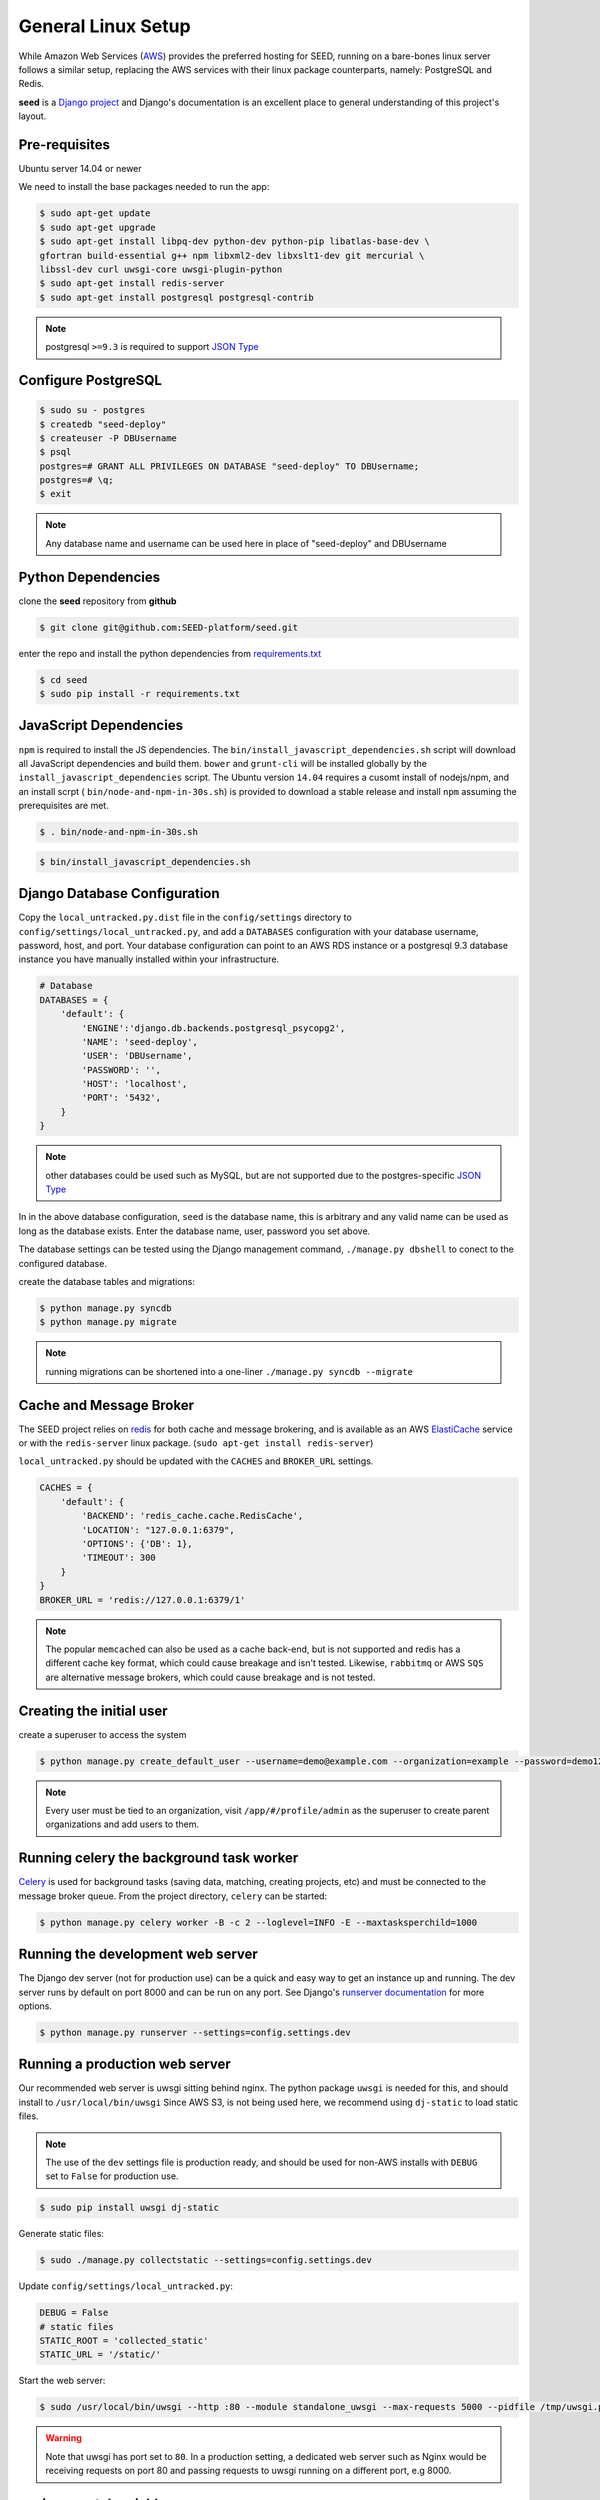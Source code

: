 General Linux Setup
===================

While Amazon Web Services (`AWS`_) provides the preferred hosting for SEED,
running on a bare-bones linux server follows a similar setup, replacing the
AWS services with their linux package counterparts, namely: PostgreSQL and
Redis.

**seed** is a `Django project`_ and Django's documentation
is an excellent place to general understanding of this project's layout.

.. _Django project: https://www.djangoproject.com/

.. _AWS: http://aws.amazon.com/

Pre-requisites
^^^^^^^^^^^^^^

Ubuntu server 14.04 or newer

We need to install the base packages needed to run the app:

.. code-block:: console

    $ sudo apt-get update
    $ sudo apt-get upgrade
    $ sudo apt-get install libpq-dev python-dev python-pip libatlas-base-dev \
    gfortran build-essential g++ npm libxml2-dev libxslt1-dev git mercurial \
    libssl-dev curl uwsgi-core uwsgi-plugin-python
    $ sudo apt-get install redis-server
    $ sudo apt-get install postgresql postgresql-contrib


.. note:: postgresql ``>=9.3`` is required to support `JSON Type`_

.. _JSON Type: http://www.postgresql.org/docs/9.3/static/datatype-json.html

Configure PostgreSQL
^^^^^^^^^^^^^^^^^^^^

.. code-block:: console

    $ sudo su - postgres
    $ createdb "seed-deploy"
    $ createuser -P DBUsername
    $ psql
    postgres=# GRANT ALL PRIVILEGES ON DATABASE "seed-deploy" TO DBUsername;
    postgres=# \q;
    $ exit

.. note:: Any database name and username can be used here in place of "seed-deploy" and DBUsername




Python Dependencies
^^^^^^^^^^^^^^^^^^^

clone the **seed** repository from **github**

.. code-block:: console

    $ git clone git@github.com:SEED-platform/seed.git

enter the repo and install the python dependencies from `requirements.txt`_

.. _requirements.txt: https://github.com/SEED-platform/seed/blob/master/requirements.txt

.. code-block:: console

    $ cd seed
    $ sudo pip install -r requirements.txt


JavaScript Dependencies
^^^^^^^^^^^^^^^^^^^^^^^

``npm`` is required to install the JS dependencies. The ``bin/install_javascript_dependencies.sh``
script will download all JavaScript dependencies and build them. ``bower`` and
``grunt-cli`` will be installed globally by the
``install_javascript_dependencies`` script.  The Ubuntu version ``14.04``
requires a cusomt install of nodejs/npm, and an install scrpt (
``bin/node-and-npm-in-30s.sh``) is provided to download a stable release and
install ``npm`` assuming the prerequisites are met.

.. code-block:: console

    $ . bin/node-and-npm-in-30s.sh


.. code-block:: console

    $ bin/install_javascript_dependencies.sh


Django Database Configuration
^^^^^^^^^^^^^^^^^^^^^^^^^^^^^

Copy the ``local_untracked.py.dist`` file in the ``config/settings`` directory
to ``config/settings/local_untracked.py``, and add a ``DATABASES`` configuration
with your database username, password, host, and port. Your database configuration
can point to an AWS RDS instance or a postgresql 9.3 database instance you have
manually installed within your infrastructure.

.. code-block:: python

    # Database
    DATABASES = {
        'default': {
            'ENGINE':'django.db.backends.postgresql_psycopg2',
            'NAME': 'seed-deploy',
            'USER': 'DBUsername',
            'PASSWORD': '',
            'HOST': 'localhost',
            'PORT': '5432',
        }
    }


.. note::


    other databases could be used such as MySQL, but are not supported
    due to the postgres-specific `JSON Type`_

In in the above database configuration, ``seed`` is the database name, this
is arbitrary and any valid name can be used as long as the database exists.
Enter the database name, user, password you set above.

The database settings can be tested using the Django management command,
``./manage.py dbshell`` to conect to the configured database.

create the database tables and migrations:

.. code-block:: console

    $ python manage.py syncdb
    $ python manage.py migrate

.. note::

    running migrations can be shortened into a one-liner ``./manage.py syncdb
    --migrate``



Cache and Message Broker
^^^^^^^^^^^^^^^^^^^^^^^^

The SEED project relies on `redis`_ for both cache and message brokering, and
is available as an AWS `ElastiCache`_ service or with the ``redis-server``
linux package. (``sudo apt-get install redis-server``)

``local_untracked.py`` should be updated with the ``CACHES`` and ``BROKER_URL``
settings.

.. _ElastiCache: https://aws.amazon.com/elasticache/

.. _redis: http://redis.io/


.. code-block:: python

    CACHES = {
        'default': {
            'BACKEND': 'redis_cache.cache.RedisCache',
            'LOCATION': "127.0.0.1:6379",
            'OPTIONS': {'DB': 1},
            'TIMEOUT': 300
        }
    }
    BROKER_URL = 'redis://127.0.0.1:6379/1'

.. note::

    The popular ``memcached`` can also be used as a cache back-end, but is not
    supported and redis has a different cache key format, which could cause
    breakage and isn't tested.
    Likewise, ``rabbitmq`` or AWS ``SQS`` are alternative message brokers,
    which could cause breakage and is not tested.

Creating the initial user
^^^^^^^^^^^^^^^^^^^^^^^^^

create a superuser to access the system

.. code-block:: console

    $ python manage.py create_default_user --username=demo@example.com --organization=example --password=demo123


.. note::

    Every user must be tied to an organization, visit ``/app/#/profile/admin``
    as the superuser to create parent organizations and add users to them.



Running celery the background task worker
^^^^^^^^^^^^^^^^^^^^^^^^^^^^^^^^^^^^^^^^^

`Celery`_ is used for background tasks (saving data, matching, creating
projects, etc) and must be connected to the message broker queue. From the
project directory, ``celery`` can be started:

.. code-block:: console

    $ python manage.py celery worker -B -c 2 --loglevel=INFO -E --maxtasksperchild=1000


.. _Celery: http://www.celeryproject.org/


Running the development web server
^^^^^^^^^^^^^^^^^^^^^^^^^^^^^^^^^^

The Django dev server (not for production use) can be a quick and easy way to
get an instance up and running. The dev server runs by default on port 8000
and can be run on any port. See Django's `runserver documentation`_ for more
options.

.. _runserver documentation: https://docs.djangoproject.com/en/1.6/ref/django-admin/#django-admin-runserver

.. code-block:: console

    $ python manage.py runserver --settings=config.settings.dev


Running a production web server
^^^^^^^^^^^^^^^^^^^^^^^^^^^^^^^

Our recommended web server is uwsgi sitting behind nginx.
The python package ``uwsgi`` is needed for this, and should install to ``/usr/local/bin/uwsgi``
Since AWS S3, is not being used here, we recommend using ``dj-static`` to load
static files.

.. note::
    The use of the ``dev`` settings file is production ready, and should be
    used for non-AWS installs with ``DEBUG`` set to ``False`` for production use.


.. code-block:: console

    $ sudo pip install uwsgi dj-static


Generate static files:

.. code-block:: console

    $ sudo ./manage.py collectstatic --settings=config.settings.dev

Update ``config/settings/local_untracked.py``:

.. code-block:: python

    DEBUG = False
    # static files
    STATIC_ROOT = 'collected_static'
    STATIC_URL = '/static/'

Start the web server:

.. code-block:: console

    $ sudo /usr/local/bin/uwsgi --http :80 --module standalone_uwsgi --max-requests 5000 --pidfile /tmp/uwsgi.pid --single-interpreter --enable-threads --cheaper-initial 1 -p 4

.. warning::
    Note that uwsgi has port set to ``80``. In a production setting, a
    dedicated web server such as Nginx would be receiving requests on port 80
    and passing requests to uwsgi running on a different port, e.g 8000.




environmental variables
^^^^^^^^^^^^^^^^^^^^^^^

The following environment variables can be set within the ``~/.bashrc`` file to
override default Django settings.

.. code-block:: bash

    export SENTRY_DSN=https://xyz@app.getsentry.com/123
    export DEBUG=False
    export ONLY_HTTPS=True


SMTP service
^^^^^^^^^^^^

In the AWS setup, we use SES to provide an email service Django can use as an
email backend and configured it in our config/settings/main.py:

.. code-block:: python

    EMAIL_BACKEND = 'django_ses.SESBackend'

Many options for setting up your own SMTP service/server or using other SMTP
third party services are available and compatible including `gmail`_.

.. _gmail: http://stackoverflow.com/questions/19264907/python-django-gmail-smtp-setup

Django can likewsie send emails via python's smtplib with sendmail or postfix
installed. See their `docs`_ for more info.

.. _docs: https://docs.djangoproject.com/en/1.6/topics/email/

.. code-block:: python

    EMAIL_BACKEND = 'django.core.mail.backends.smtp.EmailBackend'

local_untracked.py
^^^^^^^^^^^^^^^^^^

.. code-block:: python

    # postgres DB config
    DATABASES = {
        'default': {
            'ENGINE': 'django.db.backends.postgresql_psycopg2',
            'NAME': 'seed-deploy',
            'USER': 'DBUsername',
            'PASSWORD': '',
            'HOST': 'localhost',
        }
    }

    # config for local storage backend
    DEFAULT_FILE_STORAGE = 'django.core.files.storage.FileSystemStorage'
    STATICFILES_STORAGE = DEFAULT_FILE_STORAGE
    DOMAIN_URLCONFS = {}
    DOMAIN_URLCONFS['default'] = 'urls.main'


    CACHES = {
        'default': {
            'BACKEND': 'redis_cache.cache.RedisCache',
            'LOCATION': "127.0.0.1:6379",
            'OPTIONS': {'DB': 1},
            'TIMEOUT': 300
        }
    }

    # redis celery config
    BROKER_URL = 'redis://127.0.0.1:6379/1'
    CELERY_DEFAULT_QUEUE = 'seed-dev'
    CELERY_QUEUES = (
        Queue(
            CELERY_DEFAULT_QUEUE,
            Exchange(CELERY_DEFAULT_QUEUE),
            routing_key=CELERY_DEFAULT_QUEUE
        ),
    )
    djcelery.setup_loader()

    # SMTP config
    EMAIL_BACKEND = 'django.core.mail.backends.smtp.EmailBackend'

    # static files
    STATIC_ROOT = 'collected_static'
    STATIC_URL = '/static/'
